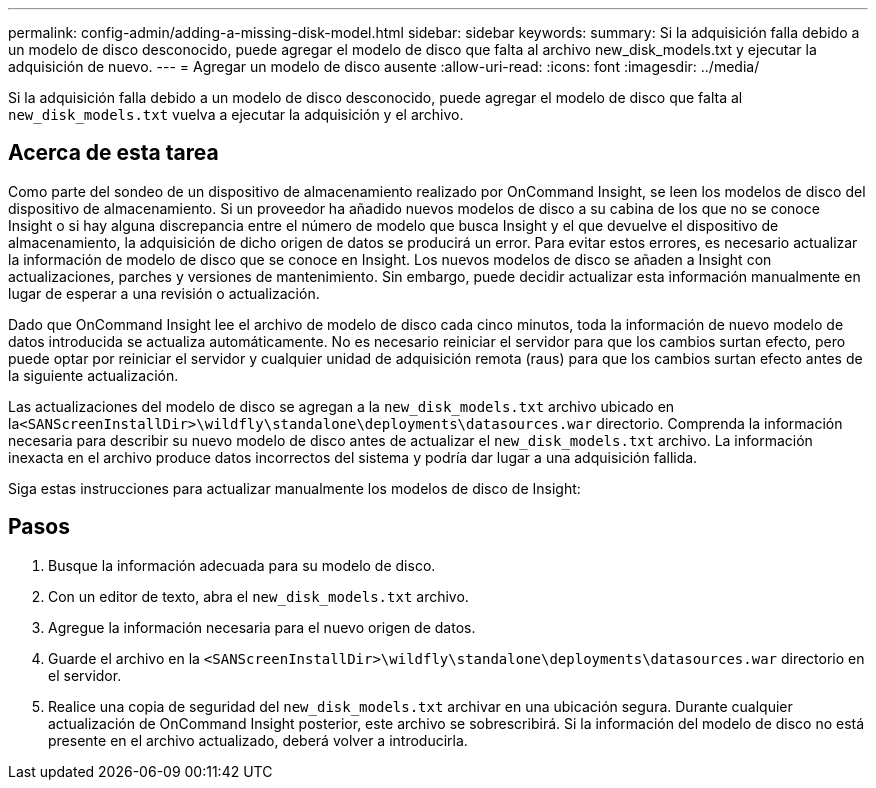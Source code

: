 ---
permalink: config-admin/adding-a-missing-disk-model.html 
sidebar: sidebar 
keywords:  
summary: Si la adquisición falla debido a un modelo de disco desconocido, puede agregar el modelo de disco que falta al archivo new_disk_models.txt y ejecutar la adquisición de nuevo. 
---
= Agregar un modelo de disco ausente
:allow-uri-read: 
:icons: font
:imagesdir: ../media/


[role="lead"]
Si la adquisición falla debido a un modelo de disco desconocido, puede agregar el modelo de disco que falta al `new_disk_models.txt` vuelva a ejecutar la adquisición y el archivo.



== Acerca de esta tarea

Como parte del sondeo de un dispositivo de almacenamiento realizado por OnCommand Insight, se leen los modelos de disco del dispositivo de almacenamiento. Si un proveedor ha añadido nuevos modelos de disco a su cabina de los que no se conoce Insight o si hay alguna discrepancia entre el número de modelo que busca Insight y el que devuelve el dispositivo de almacenamiento, la adquisición de dicho origen de datos se producirá un error. Para evitar estos errores, es necesario actualizar la información de modelo de disco que se conoce en Insight. Los nuevos modelos de disco se añaden a Insight con actualizaciones, parches y versiones de mantenimiento. Sin embargo, puede decidir actualizar esta información manualmente en lugar de esperar a una revisión o actualización.

Dado que OnCommand Insight lee el archivo de modelo de disco cada cinco minutos, toda la información de nuevo modelo de datos introducida se actualiza automáticamente. No es necesario reiniciar el servidor para que los cambios surtan efecto, pero puede optar por reiniciar el servidor y cualquier unidad de adquisición remota (raus) para que los cambios surtan efecto antes de la siguiente actualización.

Las actualizaciones del modelo de disco se agregan a la `new_disk_models.txt` archivo ubicado en la``<SANScreenInstallDir>\wildfly\standalone\deployments\datasources.war`` directorio. Comprenda la información necesaria para describir su nuevo modelo de disco antes de actualizar el `new_disk_models.txt` archivo. La información inexacta en el archivo produce datos incorrectos del sistema y podría dar lugar a una adquisición fallida.

Siga estas instrucciones para actualizar manualmente los modelos de disco de Insight:



== Pasos

. Busque la información adecuada para su modelo de disco.
. Con un editor de texto, abra el `new_disk_models.txt` archivo.
. Agregue la información necesaria para el nuevo origen de datos.
. Guarde el archivo en la `<SANScreenInstallDir>\wildfly\standalone\deployments\datasources.war` directorio en el servidor.
. Realice una copia de seguridad del `new_disk_models.txt` archivar en una ubicación segura. Durante cualquier actualización de OnCommand Insight posterior, este archivo se sobrescribirá. Si la información del modelo de disco no está presente en el archivo actualizado, deberá volver a introducirla.

